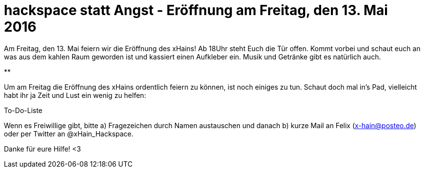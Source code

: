 = hackspace statt Angst - Eröffnung am Freitag, den 13. Mai 2016

Am Freitag, den 13. Mai feiern wir die Eröffnung des xHains! 
Ab 18Uhr steht Euch die Tür offen. 
Kommt vorbei und schaut euch an was aus dem kahlen Raum geworden ist und kassiert einen Aufkleber ein. 
Musik und Getränke gibt es natürlich auch.

**

Um am Freitag die Eröffnung des xHains ordentlich feiern zu können, ist noch einiges zu tun.
Schaut doch mal in’s Pad, vielleicht habt ihr ja Zeit und Lust ein wenig zu helfen:

To-Do-Liste

Wenn es Freiwillige gibt, bitte 
a) Fragezeichen durch Namen austauschen und danach 
b) kurze Mail an Felix (x-hain@posteo.de) oder per Twitter an @xHain_Hackspace. 

Danke für eure Hilfe! <3